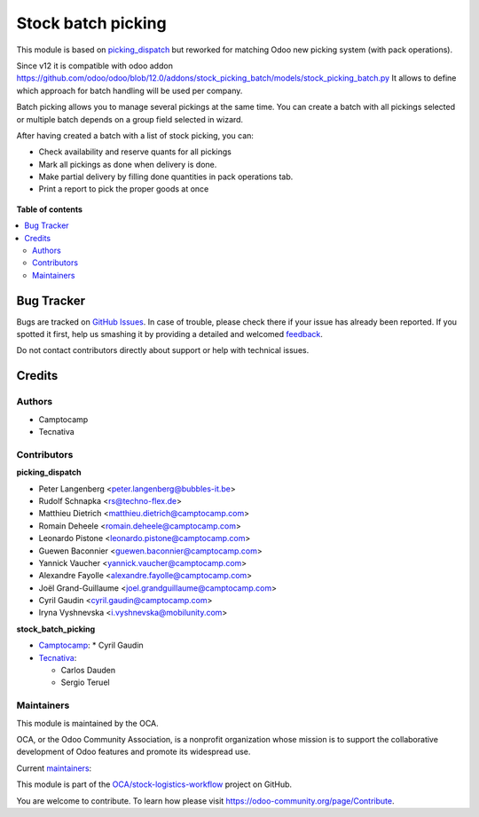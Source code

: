 ===================
Stock batch picking
===================

.. !!!!!!!!!!!!!!!!!!!!!!!!!!!!!!!!!!!!!!!!!!!!!!!!!!!!
   !! This file is generated by oca-gen-addon-readme !!
   !! changes will be overwritten.                   !!
   !!!!!!!!!!!!!!!!!!!!!!!!!!!!!!!!!!!!!!!!!!!!!!!!!!!!

.. |badge1| image:: https://img.shields.io/badge/maturity-Mature-brightgreen.png
    :target: https://odoo-community.org/page/development-status
    :alt: Mature
.. |badge2| image:: https://img.shields.io/badge/licence-AGPL--3-blue.png
    :target: http://www.gnu.org/licenses/agpl-3.0-standalone.html
    :alt: License: AGPL-3
.. |badge3| image:: https://img.shields.io/badge/github-OCA%2Fstock--logistics--workflow-lightgray.png?logo=github
    :target: https://github.com/OCA/stock-logistics-workflow/tree/13.0/stock_picking_batch_extended
    :alt: OCA/stock-logistics-workflow
.. |badge4| image:: https://img.shields.io/badge/weblate-Translate%20me-F47D42.png
    :target: https://translation.odoo-community.org/projects/stock-logistics-workflow-13-0/stock-logistics-workflow-13-0-stock_picking_batch_extended
    :alt: Translate me on Weblate
.. |badge5| image:: https://img.shields.io/badge/runbot-Try%20me-875A7B.png
    :target: https://runbot.odoo-community.org/runbot/154/13.0
    :alt: Try me on Runbot

|badge1| |badge2| |badge3| |badge4| |badge5| 

This module is based on `picking_dispatch <https://github.com/OCA/stock-logistics-workflow/tree/8.0/picking_dispatch>`_
but reworked for matching Odoo new picking system (with pack operations).

Since v12 it is compatible with odoo addon https://github.com/odoo/odoo/blob/12.0/addons/stock_picking_batch/models/stock_picking_batch.py
It allows to define which approach for batch handling will be used per company.

Batch picking allows you to manage several pickings at the same time.
You can create a batch with all pickings selected or multiple batch depends on
a group field selected in wizard.

After having created a batch with a list of stock picking, you can:

* Check availability and reserve quants for all pickings
* Mark all pickings as done when delivery is done.
* Make partial delivery by filling done quantities in pack operations tab.
* Print a report to pick the proper goods at once

.. figure:: https://raw.githubusercontent.com/OCA/stock-logistics-workflow/11.0/stock_batch_picking/static/stock_picking_list.png
   :alt: Sample report template
   :width: 80 %
   :align: center

.. figure:: https://raw.githubusercontent.com/OCA/stock-logistics-workflow/11.0/stock_batch_picking/static/batch_wizard.png
   :alt: Sample report template
   :width: 80 %
   :align: center

.. figure:: https://raw.githubusercontent.com/OCA/stock-logistics-workflow/11.0/stock_batch_picking/static/batch_form.png
   :alt: Sample report template
   :width: 80 %
   :align: center

.. figure:: https://raw.githubusercontent.com/OCA/stock-logistics-workflow/11.0/stock_batch_picking/static/batch_form_operation.png
   :alt: Sample report template
   :width: 80 %
   :align: center

**Table of contents**

.. contents::
   :local:

Bug Tracker
===========

Bugs are tracked on `GitHub Issues <https://github.com/OCA/stock-logistics-workflow/issues>`_.
In case of trouble, please check there if your issue has already been reported.
If you spotted it first, help us smashing it by providing a detailed and welcomed
`feedback <https://github.com/OCA/stock-logistics-workflow/issues/new?body=module:%20stock_picking_batch_extended%0Aversion:%2013.0%0A%0A**Steps%20to%20reproduce**%0A-%20...%0A%0A**Current%20behavior**%0A%0A**Expected%20behavior**>`_.

Do not contact contributors directly about support or help with technical issues.

Credits
=======

Authors
~~~~~~~

* Camptocamp
* Tecnativa

Contributors
~~~~~~~~~~~~

**picking_dispatch**

* Peter Langenberg <peter.langenberg@bubbles-it.be>
* Rudolf Schnapka <rs@techno-flex.de>
* Matthieu Dietrich <matthieu.dietrich@camptocamp.com>
* Romain Deheele <romain.deheele@camptocamp.com>
* Leonardo Pistone <leonardo.pistone@camptocamp.com>
* Guewen Baconnier <guewen.baconnier@camptocamp.com>
* Yannick Vaucher <yannick.vaucher@camptocamp.com>
* Alexandre Fayolle <alexandre.fayolle@camptocamp.com>
* Joël Grand-Guillaume <joel.grandguillaume@camptocamp.com>
* Cyril Gaudin <cyril.gaudin@camptocamp.com>
* Iryna Vyshnevska <i.vyshnevska@mobilunity.com>

**stock_batch_picking**

* `Camptocamp <https://www.camptocamp.com>`_:
  * Cyril Gaudin

* `Tecnativa <https://www.tecnativa.com>`_:

  * Carlos Dauden
  * Sergio Teruel

Maintainers
~~~~~~~~~~~

This module is maintained by the OCA.

.. image:: https://odoo-community.org/logo.png
   :alt: Odoo Community Association
   :target: https://odoo-community.org

OCA, or the Odoo Community Association, is a nonprofit organization whose
mission is to support the collaborative development of Odoo features and
promote its widespread use.

.. |maintainer-Camptocamp| image:: https://github.com/Camptocamp.png?size=40px
    :target: https://github.com/Camptocamp
    :alt: Camptocamp
.. |maintainer-Tecnativa| image:: https://github.com/Tecnativa.png?size=40px
    :target: https://github.com/Tecnativa
    :alt: Tecnativa

Current `maintainers <https://odoo-community.org/page/maintainer-role>`__:

|maintainer-Camptocamp| |maintainer-Tecnativa| 

This module is part of the `OCA/stock-logistics-workflow <https://github.com/OCA/stock-logistics-workflow/tree/13.0/stock_picking_batch_extended>`_ project on GitHub.

You are welcome to contribute. To learn how please visit https://odoo-community.org/page/Contribute.
